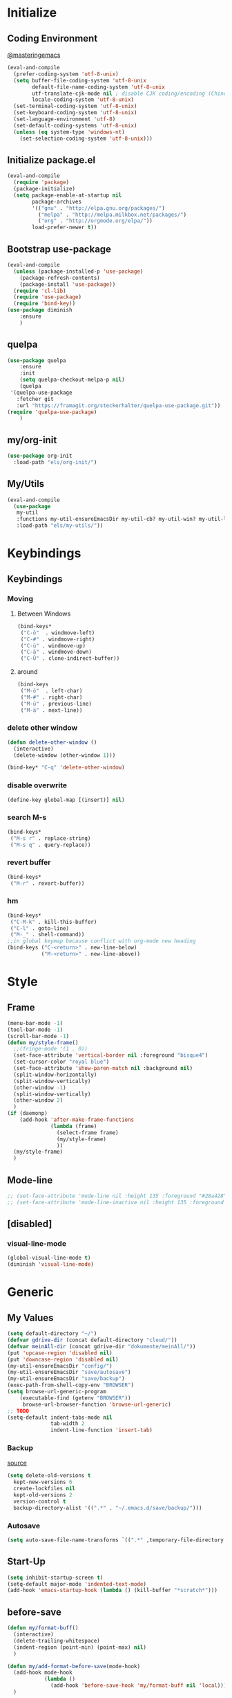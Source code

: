 * Initialize
** Coding Environment
[[https://www.masteringemacs.org/article/working-coding-systems-unicode-emacs][@masteringemacs]]
#+BEGIN_SRC emacs-lisp
  (eval-and-compile
    (prefer-coding-system 'utf-8-unix)
    (setq buffer-file-coding-system 'utf-8-unix
          default-file-name-coding-system 'utf-8-unix
          utf-translate-cjk-mode nil ; disable CJK coding/encoding (Chinese/Japanese/Korean characters)
          locale-coding-system 'utf-8-unix)
    (set-terminal-coding-system 'utf-8-unix)
    (set-keyboard-coding-system 'utf-8-unix)
    (set-language-environment 'utf-8)
    (set-default-coding-systems 'utf-8-unix)
    (unless (eq system-type 'windows-nt)
      (set-selection-coding-system 'utf-8-unix)))
#+END_SRC
** Initialize package.el
#+BEGIN_SRC emacs-lisp
  (eval-and-compile
    (require 'package)
    (package-initialize)
    (setq package-enable-at-startup nil
          package-archives
          '(("gnu" . "http://elpa.gnu.org/packages/")
            ("melpa" . "http://melpa.milkbox.net/packages/")
            ("org" . "http://orgmode.org/elpa/"))
          load-prefer-newer t))
#+END_SRC
** Bootstrap use-package
#+BEGIN_SRC emacs-lisp
(eval-and-compile
  (unless (package-installed-p 'use-package)
    (package-refresh-contents)
    (package-install 'use-package))
  (require 'cl-lib)
  (require 'use-package)
  (require 'bind-key))
(use-package diminish
    :ensure
    )
#+END_SRC
** quelpa
#+BEGIN_SRC emacs-lisp
(use-package quelpa
    :ensure
    :init
    (setq quelpa-checkout-melpa-p nil)
    (quelpa
 '(quelpa-use-package
   :fetcher git
   :url "https://framagit.org/steckerhalter/quelpa-use-package.git"))
(require 'quelpa-use-package)
    )
#+END_SRC
** my/org-init
#+BEGIN_SRC emacs-lisp
(use-package org-init
  :load-path "els/org-init/")
#+END_SRC
** My/Utils
#+BEGIN_SRC emacs-lisp
  (eval-and-compile
    (use-package
     my-util
     :functions my-util-ensureEmacsDir my-util-cb? my-util-win? my-util-linux?
     :load-path "els/my-utils/"))
#+END_SRC
* Keybindings
** Keybindings
*** Moving
**** Between Windows
#+BEGIN_SRC emacs-lisp
(bind-keys*
 ("C-ö"  . windmove-left)
 ("C-#" . windmove-right)
 ("C-ü" . windmove-up)
 ("C-ä" . windmove-down)
 ("C-Ü" . clone-indirect-buffer))
#+END_SRC
**** around
#+BEGIN_SRC emacs-lisp
(bind-keys
 ("M-ö"  . left-char)
 ("M-#" . right-char)
 ("M-ü" . previous-line)
 ("M-ä" . next-line))
#+END_SRC
*** delete other window
#+BEGIN_SRC emacs-lisp
(defun delete-other-window ()
  (interactive)
  (delete-window (other-window 1)))

(bind-key* "C-q" 'delete-other-window)
#+END_SRC
*** disable overwrite
#+BEGIN_SRC emacs-lisp
(define-key global-map [(insert)] nil)
#+END_SRC
*** search M-s
#+BEGIN_SRC emacs-lisp
(bind-keys*
 ("M-s r" . replace-string)
 ("M-s q" . query-replace))
#+END_SRC
*** revert buffer
#+BEGIN_SRC emacs-lisp
(bind-keys*
 ("M-r" . revert-buffer))
#+END_SRC
*** hm
#+BEGIN_SRC emacs-lisp
(bind-keys*
 ("C-M-k" . kill-this-buffer)
 ("C-l" . goto-line)
 ("M-_" . shell-command))
;;in global keymap because conflict with org-mode new heading
(bind-keys ("C-<return>" . new-line-below)
           ("M-<return>" . new-line-above))
#+END_SRC
* Style
** Frame
#+BEGIN_SRC emacs-lisp
(menu-bar-mode -1)
(tool-bar-mode -1)
(scroll-bar-mode -1)
(defun my/style-frame()
  ;;(fringe-mode '(1 . 0))
  (set-face-attribute 'vertical-border nil :foreground "bisque4")
  (set-cursor-color "royal blue")
  (set-face-attribute 'show-paren-match nil :background nil)
  (split-window-horizontally)
  (split-window-vertically)
  (other-window -1)
  (split-window-vertically)
  (other-window 2)
  )
(if (daemonp)
    (add-hook 'after-make-frame-functions
              (lambda (frame)
                (select-frame frame)
                (my/style-frame)
                ))
  (my/style-frame)
  )
#+END_SRC
** Mode-line
#+BEGIN_SRC emacs-lisp
;; (set-face-attribute 'mode-line nil :height 135 :foreground "#28a428" :background "#2a2a28")
;; (set-face-attribute 'mode-line-inactive nil :height 135 :foreground "#995400" :background "#2a2a28")
#+END_SRC
** [disabled]
:PROPERTIES:
:header-args: :tangle no
:END:
*** visual-line-mode
#+BEGIN_SRC emacs-lisp
(global-visual-line-mode t)
(diminish 'visual-line-mode)
#+END_SRC
* Generic
** My Values
#+BEGIN_SRC emacs-lisp
(setq default-directory "~/")
(defvar gdrive-dir (concat default-directory "cloud/"))
(defvar meinAll-dir (concat gdrive-dir "dokumente/meinAll/"))
(put 'upcase-region 'disabled nil)
(put 'downcase-region 'disabled nil)
(my-util-ensureEmacsDir "config/")
(my-util-ensureEmacsDir "save/autosave")
(my-util-ensureEmacsDir "save/backup")
(exec-path-from-shell-copy-env "BROWSER")
(setq browse-url-generic-program 
    (executable-find (getenv "BROWSER")) 
     browse-url-browser-function 'browse-url-generic)
;; TODO
(setq-default indent-tabs-mode nil
              tab-width 2
              indent-line-function 'insert-tab)
#+END_SRC
*** Backup
[[http://stackoverflow.com/questions/151945/how-do-i-control-how-emacs-makes-backup-files][source]]
#+BEGIN_SRC emacs-lisp
(setq delete-old-versions t
  kept-new-versions 6
  create-lockfiles nil
  kept-old-versions 2
  version-control t
  backup-directory-alist '((".*" . "~/.emacs.d/save/backup/")))
#+END_SRC
*** Autosave
#+BEGIN_SRC emacs-lisp
(setq auto-save-file-name-transforms `((".*" ,temporary-file-directory t)))
#+END_SRC
** Start-Up
#+BEGIN_SRC emacs-lisp
(setq inhibit-startup-screen t)
(setq-default major-mode 'indented-text-mode)
(add-hook 'emacs-startup-hook (lambda () (kill-buffer "*scratch*")))
#+END_SRC
** before-save
#+BEGIN_SRC emacs-lisp
(defun my/format-buff()
  (interactive)
  (delete-trailing-whitespace)
  (indent-region (point-min) (point-max) nil)
  )

(defun my/add-format-before-save(mode-hook)
  (add-hook mode-hook
            (lambda ()
              (add-hook 'before-save-hook 'my/format-buff nil 'local)))
  )

(defun my/rm-format-before-save()
  (interactive)
  (remove-hook 'before-save-hook 'my/format-buff 'local)
  )
#+END_SRC
** littlest things
#+BEGIN_SRC emacs-lisp
(tooltip-mode -1)
(fset 'yes-or-no-p 'y-or-n-p)
#+END_SRC
#+BEGIN_SRC emacs-lisp
(delete-selection-mode 1)
(setq backup-inhibited 1
      ring-bell-function 'ignore
      vc-follow-symlinks t)
;; http://www.wisdomandwonder.com/wordpress/wp-content/uploads/2014/03/C3F.html#sec-10-2-3
#+END_SRC
*** Kill active process buffer no prompt
#+BEGIN_SRC emacs-lisp
(setq kill-buffer-query-functions
  (remq 'process-kill-buffer-query-function
         kill-buffer-query-functions))
#+END_SRC
** async shell buffer
#+BEGIN_SRC emacs-lisp
(setq display-buffer-alist
      '(("*Async Shell Command*" . (display-buffer-no-window))))
#+END_SRC
* Packages
** Style
*** Adaptive-Wrap
#+BEGIN_SRC emacs-lisp
(use-package adaptive-wrap
    :ensure
    :init
    (define-globalized-minor-mode adaptive-wrap-global-mode
        adaptive-wrap-prefix-mode
      adaptive-wrap-prefix-mode)
    :config
    (adaptive-wrap-global-mode)
    )
#+END_SRC
*** Window
**** Purpose-mode
[[https://github.com/bmag/emacs-purpose][@github]]
#+BEGIN_SRC emacs-lisp
(use-package window-purpose
    :ensure
    :config
  (add-to-list 'purpose-user-mode-purposes '(rust-mode . rust))
  (add-to-list 'purpose-user-mode-purposes '(cargo-process-mode . cargo-process))
  (purpose-compile-user-configuration)
  )
#+END_SRC
*** More
#+BEGIN_SRC emacs-lisp
(setq sentence-end-double-space nil)
#+END_SRC
** View large files
#+BEGIN_SRC emacs-lisp
(use-package vlf
    :ensure
    )
#+END_SRC
** Minor Modes
*** Drag-stuff
#+BEGIN_SRC emacs-lisp
(use-package drag-stuff
    :ensure
    :init
    :config
    (if (my-util-cb?)
        (bind-keys :map drag-stuff-mode-map
                   ("M-S-<prior" . drag-stuff-up)
                   ("M-S-<next>" . drag-stuff-down))
      (bind-keys :map drag-stuff-mode-map
                 ("M-<up>" . drag-stuff-up)
                 ("M-<down>" . drag-stuff-down)))
    (add-to-list 'drag-stuff-except-modes 'org-mode)
    (drag-stuff-global-mode)
    :diminish drag-stuff-mode
    )
#+END_SRC
*** Buffer-move
https://github.com/lukhas/buffer-move
#+BEGIN_SRC emacs-lisp
(use-package buffer-move
    :ensure
    :bind*
    ("C-M-#" . buf-move-right)
    ("C-M-ö" . buf-move-left)
    ("C-M-ü" . buf-move-up)
    ("C-M-ä" . buf-move-down)
    )
#+END_SRC
*** rainbow-mode
#+BEGIN_SRC emacs-lisp
(use-package rainbow-mode
    :ensure)
#+END_SRC
*** Evil-Nerd-Commenter
#+BEGIN_SRC emacs-lisp
(use-package evil-nerd-commenter
    :ensure
    :init
    :config
    (evilnc-default-hotkeys)
    )
#+END_SRC
*** Multiple-Cursors
#+BEGIN_SRC emacs-lisp
(use-package multiple-cursors
    :ensure
    :init
    :bind* ("C-<down-mouse-1>" . mc/add-cursor-on-click)
    :config
    (setq mc/list-file (concat user-emacs-directory "config/.mc-lists.el"))
    ;;'(mc/cursor-face ((nil (:background "orange"))))
    )
#+END_SRC
*** Outshine
**** Outshine + Navi-Mode
#+BEGIN_SRC emacs-lisp
(use-package outshine
    :ensure
    :init
  (add-hook 'emacs-lisp-mode-hook 'outline-minor-mode)
  ;; (add-hook 'python-mode-hook 'outline-minor-mode)

  :config
  (add-hook 'outline-minor-mode-hook 'outshine-mode)
  )
(use-package navi-mode
  :ensure  
  )
#+END_SRC
*** Company-Mode
#+BEGIN_SRC emacs-lisp
(use-package company
    :ensure
    :config
    (add-hook 'after-init-hook 'global-company-mode)    
    (setq company-idle-delay 0.2
          company-minimum-prefix-length 1
          company-tooltip-align-annotations t
          company-dabbrev-downcase nil)
    :bind (:map company-active-map
                ("C-ä" . company-select-next)
                ("C-ü" . company-select-previous))
    )
#+END_SRC
*** Centered-Window-Mode
#+BEGIN_SRC emacs-lisp
(use-package centered-window
    :ensure
    :init (setq cwm-use-vertical-padding t
                cwm-frame-internal-border 0
                cwm-incremental-padding t
                cwm-incremental-padding-% 2
                cwm-left-fringe-ratio 0
                cwm-centered-window-width 130)
    :config (centered-window-mode t)
    :diminish centered-window-mode
    )
#+END_SRC
*** Smartparens
#+BEGIN_SRC emacs-lisp
(use-package smartparens
    :ensure
    :bind (:map smartparens-mode-map
                ("C-M-<left>" . sp-backward-sexp)
                ("C-M-<right>" . sp-forward-sexp)
                ("C-S-<backspace>" . sp-backward-kill-sexp)
                ("C-M-<down>" . sp-select-next-thing))
    :init
    (require 'smartparens-config)
    (smartparens-global-mode t)
    (show-smartparens-global-mode t)
    (setq blink-matching-paren nil)
    :config
    (set-face-attribute 'sp-show-pair-match-face nil :foreground "green" :background nil)
    (set-face-attribute 'sp-show-pair-mismatch-face nil :foreground "red" :background nil)
    :diminish smartparens-mode
    )
#+END_SRC
*** Undo-Tree
#+BEGIN_SRC emacs-lisp
(use-package undo-tree
    :ensure
    :bind (("C-p" . undo-tree-undo)
           ("M-p" . undo-tree-redo)
           ("C-M-p" . undo-tree-visualize))
    :init
    (global-undo-tree-mode t)
    :config
    (define-key undo-tree-map (kbd "M-_") nil)
    :diminish undo-tree-mode
    )
#+END_SRC
*** Ediff
TODO more at [[http://oremacs.com/2015/01/17/setting-up-ediff/][oremacs.com]]
**** Config
#+BEGIN_SRC emacs-lisp
;; (setq diff-command "ediff")
;; (add-hook 'ediff-after-quit-hook-internal 'winner-undo)
(custom-set-variables
 '(ediff-window-setup-function 'ediff-setup-windows-plain)
 '(ediff-split-window-function 'split-window-horizontally)
 )
#+END_SRC
**** Org-mode fix
#+BEGIN_SRC emacs-lisp
;; diff hooks for org mode
(add-hook 'ediff-select-hook 'f-ediff-org-unfold-tree-element)
(add-hook 'ediff-unselect-hook 'f-ediff-org-fold-tree)
;; Check for org mode and existence of buffer
(defun f-ediff-org-showhide(buf command &rest cmdargs)
  "If buffer exists and is orgmode then execute command"
  (if buf
      (if (eq (buffer-local-value 'major-mode (get-buffer buf)) 'org-mode)
	  (with-current-buffer (apply command cmdargs)))
    )
  )

(defun f-ediff-org-unfold-tree-element ()
  "Unfold tree at diff location"
  (f-ediff-org-showhide ediff-buffer-A 'org-reveal)
  (f-ediff-org-showhide ediff-buffer-B 'org-reveal)
  (f-ediff-org-showhide ediff-buffer-C 'org-reveal)
  )
;;
(defun f-ediff-org-fold-tree ()
  "Fold tree back to top level"
  (f-ediff-org-showhide ediff-buffer-A 'hide-sublevels 1)
  (f-ediff-org-showhide ediff-buffer-B 'hide-sublevels 1)
  (f-ediff-org-showhide ediff-buffer-C 'hide-sublevels 1)
  )
#+END_SRC
*** Expand-Region
#+BEGIN_SRC emacs-lisp
(use-package expand-region
    :ensure
    :bind* (("C-M-w" . er/expand-region)
            ("C-M-q" . er/contract-region))
    :init
    :config
    (er/enable-mode-expansions 'web-mode 'er/add-js-mode-expansions)
    )
#+END_SRC
*** Flycheck
#+BEGIN_SRC emacs-lisp
(use-package flycheck
    :ensure
    :init
    ;; (add-hook 'after-init-hook #'global-flycheck-mode) ;
    :config
    ;; disable jshint since we prefer eslint checking
    ;; (setq-default flycheck-disabled-checkers
    ;; 	(append flycheck-disabled-checkers
    ;; 		'(javascript-jshint)))

    ;; use eslint with web-mode for jsx files
    ;; (flycheck-add-mode 'javascript-eslint 'web-mode)

    ;;https://github.com/justjake/eslint-project-relative
    ;; (when (my-util-installed? "eslint-project-relative")
    ;; (setq flycheck-javascript-eslint-executable "eslint-project-relative"))
    ;; customize flycheck temp file prefix
    ;; (setq-default flycheck-temp-prefix ".flycheck")
    :diminish 'flycheck-mode
    )
#+END_SRC
**** disable in org-src-block
#+BEGIN_SRC emacs-lisp
(add-hook 'org-src-mode-hook
	  (lambda () (setq-local
		      flycheck-disabled-checkers
		      '(emacs-lisp-checkdoc))))
#+END_SRC
*** Ripgrep
#+BEGIN_SRC emacs-lisp
(use-package wgrep
    :ensure
    )
(use-package rg
    :ensure
    :after wgrep
    )
#+END_SRC
*** ivy
#+BEGIN_SRC emacs-lisp
(use-package ivy-hydra
    :ensure)
(use-package flx
    :ensure)

(use-package counsel
  :after ivy
  :ensure
  :diminish counsel-mode
  :config (counsel-mode))

(use-package ivy
    :ensure
    :after (flx smex ivy-hydra)
    :diminish ivy-mode
    :config
    (ivy-mode)
    (setq ivy-use-virtual-buffers t
          ivy-count-format "(%d/%d) "
          ivy-re-builders-alist
          '((swiper . ivy--regex-plus)
            (t . ivy--regex-fuzzy))
          magit-completing-read-function 'ivy-completing-read
          counsel-rg-base-command (format "rg --no-heading --smart-case --line-number --color never --ignore-file %s/.config/ripgrep/ignore %%s ." (substitute-in-file-name "$HOME")))

    (custom-set-faces
     '(swiper-match-face-2
       ((t :inherit isearch :foreground "white" :background "#8a498a")))
     '(ivy-minibuffer-match-face-2
       ((t :foreground "white" :background "#8a498a" :weight bold)))
     '(swiper-line-face
       ((t :foreground nil))))
    
    
    :bind (("M-x" . counsel-M-x)
           ("C-x C-f" . counsel-find-file)
           ("C-s" . counsel-grep-or-swiper)
           :map ivy-minibuffer-map
           ("M-ö" . counsel-up-directory)
           ("M-#" . ivy-alt-done)
           ("C-r" . ivy-previous-line-or-history)
           ("M-ä" . ivy-next-line)
           ("M-ü" . ivy-previous-line))
    )

(use-package ivy-rich
  :after ivy
  :ensure
  :config
  (ivy-rich-mode 1))


(use-package swiper
    :ensure
  :after ivy
  :bind (("C-s" . swiper)
         ("C-r" . swiper)))

(use-package counsel-projectile
    :after (counsel projectile)
    :ensure
    :config
    (counsel-projectile-on)
    (setq projectile-completion-system 'ivy)
    :bind* (("C-M-f" . counsel-projectile-find-file)
           ("C-M-d" . counsel-projectile-find-dir)
           ("C-M-x" . counsel-projectile-switch-to-buffer)
           ("C-M-s" . counsel-projectile-rg))
    )
#+END_SRC
*** smex
#+BEGIN_SRC emacs-lisp
(use-package smex :ensure)
#+END_SRC
*** Space-line
[[https://github.com/TheBB/spaceline/tree/master/][The Spacemacs Modeline @github]]
#+BEGIN_SRC emacs-lisp
(use-package spaceline
    :ensure
    :init
    (require 'spaceline-config)
    (spaceline-spacemacs-theme)
    :config
    (spaceline-toggle-buffer-size-off)
    )
#+END_SRC
*** Projectile
#+BEGIN_SRC emacs-lisp
(use-package projectile
    :ensure
    :init (projectile-mode)
    :config
    (setq projectile-file-exists-remote-cache-expire nil
          projectile-switch-project-action 'magit-status
          projectile-enable-caching t)
    :bind* (("C-M-r" . projectile-replace-regexp)
            ("C-c p" . projectile-command-map))
    :diminish 'projectile-mode
    )
#+END_SRC
*** which-key
[[https://github.com/justbur/emacs-which-key?utm_medium=referral&utm_campaign=ZEEF&utm_source=https%3A%2F%2Femacs.zeef.com%2Fehartc][@github.com]]
#+BEGIN_SRC emacs-lisp
(use-package which-key
    :ensure
    :init (which-key-mode)
    :diminish which-key-mode
    )
#+END_SRC
*** dumb-jump
[[https://github.com/jacktasia/dumb-jump][@github.com]]
#+BEGIN_SRC emacs-lisp
(use-package dumb-jump
    :ensure
    :config (setq
             dumb-jump-force-searcher 'rg
             dumb-jump-selector 'ivy)
    :bind* ("M-." . dumb-jump-go)
    )
#+END_SRC
*** yaml
#+BEGIN_SRC emacs-lisp
(use-package yaml-mode
    :ensure
    :mode "\\.yml\\'")
#+END_SRC
** Editorconfig
#+BEGIN_SRC emacs-lisp
(use-package editorconfig
    :ensure
    :init (editorconfig-mode 1)
    :diminish editorconfig-mode
    )
#+END_SRC
** Read user $PATH
#+BEGIN_SRC emacs-lisp
(use-package exec-path-from-shell
    :ensure
    :if (my-util-linux?)
    :init
    (exec-path-from-shell-initialize)
    (exec-path-from-shell-copy-env "SSH_AUTH_SOCK")
    )
#+END_SRC
** logview
#+BEGIN_SRC emacs-lisp
(use-package logview
    :ensure
    :commands logview-mode)
#+END_SRC
** Magit
#+BEGIN_SRC emacs-lisp
(use-package magit
    :ensure
    :config
    (exec-path-from-shell-copy-env "GPG_TTY")
    (setq magit-diff-arguments (quote ("--no-ext-diff" "--stat"))
          magit-diff-section-arguments (quote ("--no-ext-diff" "-U2"))
          magit-diff-refine-hunk t)
     (magit-add-section-hook 'magit-status-sections-hook
                          'magit-insert-modules-unpulled-from-upstream
                          'magit-insert-unpulled-from-upstream)
     (magit-add-section-hook 'magit-status-sections-hook
                             'magit-insert-modules-unpushed-to-upstream
                             'magit-insert-unpulled-from-upstream)
    )
#+END_SRC
*** ssh
**** windows
[[https://github.com/magit/magit/wiki/Pushing-with-Magit-from-Windows][@github.com]]
#+BEGIN_SRC emacs-lisp
(use-package ssh-agency
  :if (my-util-win?)
  :init
  (setenv "SSH_ASKPASS" "git-gui--askpass")
  )
#+END_SRC
** Org-Mode
#+BEGIN_SRC emacs-lisp
(use-package org-mode
    :ensure org-plus-contrib
    :mode "\\.org\\'"
    :init
    (org-indent-mode)
    (require 'org-checklist)
    (add-to-list 'org-modules 'org-checklist)
    :config
    (setq org-startup-indented t
      org-blank-before-new-entry '((heading . nil)
				  (plain-list-item . nil))
      org-return-follows-link nil
      org-completion-use-ido t
      org-support-shift-select t
      org-image-actual-width '(500)
      org-list-allow-alphabetical t
      org-use-property-inheritance t
      org-use-sub-superscripts nil
      org-checkbox-hierarchical-statistics t
      org-default-notes-file (concat meinAll-dir "milkyway.org"))
    
    :bind (("C-c l" . org-store-link)
           ("C-c a" . org-agenda)
           ("C-c b" . org-iswitchb))
    :diminish org-indent-mode)

(use-package my-org
    :after org-mode
    :bind (:map org-mode-map
                ("C-c C-M-e" . my-org-export-all))
    :load-path "els/my-org/")
#+END_SRC
*** Config
**** Export
#+BEGIN_SRC emacs-lisp
(setq org-export-with-toc nil
      org-export-with-section-numbers nil)
#+END_SRC
**** Capture
#+BEGIN_SRC emacs-lisp
(setq org-refile-use-outline-path t
      org-datetree-add-timestamp 1
      org-extend-today-until 6
      org-outline-path-complete-in-steps nil
      org-hide-emphasis-markers t
      org-time-stamp-custom-formats '("<%e. %B '%y>" . "<%b %e, %Y %H:%M>")
      org-refile-targets '((nil :level . 2)))
(setq-default org-display-custom-times t)
(bind-key "C-c c" 'org-capture)
#+END_SRC
***** Functions
****** My/insert-link
#+BEGIN_SRC emacs-lisp
;; TODO change minibuffer prompt while read-from-minibuffer to display Url: or File: in minibuffer prompt depending on what is inserted
;; TODO maybe change stevinho.justnetwork.eu from @justnetwork.eu to @stevinho.eu
;; replace www. and use first and last (idea)
(defun my/insert-link ()
  (interactive)
  (let* ((keymap (copy-keymap minibuffer-local-map))
	 (get-stored-link
	  '(lambda ()
	     (setq url (caar org-stored-links))
	    (if url
		(concat "::" (car (last (split-string (nth 1 (split-string url "[\\:]")) "[\\/]"))))
	      nil)))
	 (get-url-link
	  '(lambda ()
	     (setq url (org-get-x-clipboard 'CLIPBOARD))
	     (if (string= (substring url 0 4) "http")
		 (let* ((urlParts
			 (last (split-string (nth 2 (split-string url "[\\/]")) "[\\.]") 2)))
		   (concat "@" (nth 0 urlParts) "." (nth 1 urlParts)))
	       nil
	       )))
	 url urlDescription)

    (define-key keymap (kbd "<tab>")
      (lambda () (interactive)
	(let (link message)
	  (if (string= "@" (substring (minibuffer-contents) 0 1))
	      (setq link (funcall get-stored-link)
		    message "No link stored")
	    (setq link (funcall get-url-link)
		  message "No Url in Clipboard"))
	  (if link (progn
		     (delete-minibuffer-contents)
		     (insert link))
	    (minibuffer-message message))
	  )))

    (define-key keymap (kbd "C-g")
      (lambda () (interactive)
	(delete-minibuffer-contents)
	(exit-minibuffer)
	))
    (setq urlDescription
	  (or (funcall get-url-link) (funcall get-stored-link)))

    (if urlDescription
	(progn
	  (setq urlDescription (read-from-minibuffer "Link" urlDescription keymap))
	  (if (string= "" urlDescription)
	      (minibuffer-message "Aborted")
	    (insert (format "[[%s][%s]]" url urlDescription))))
      (minibuffer-message "No Link to insert. Aborted"))
    ))
#+END_SRC
**** Babel
#+BEGIN_SRC emacs-lisp
(when (my-util-win?)
  (setq org-babel-sh-command "C:/cygwin64/bin/bash.exe"))

(setq org-src-fontify-natively t
      org-src-tab-acts-natively t
      org-pretty-entities t
      org-src-preserve-indentation t
      org-src-window-setup 'current-window
      org-edit-src-auto-save-idle-delay 60)

(org-babel-do-load-languages
 'org-babel-load-languages
 '((emacs-lisp . t)
   (latex . t)
   (python . t)
   (gnuplot . t)
   (shell . t)
   (sql . t)))
#+END_SRC

#+RESULTS:

**** Passwords
#+BEGIN_SRC emacs-lisp
(use-package org-passwords
    :load-path "els/org-passwords/"
    :config (setq org-passwords-file (expand-file-name meinAll-dir
                                                       "monument/lesMysteres.gpg")))
;; http://barrenfrozenwasteland.com/2015/06/configuring-pass-on-windows/
(use-package pass
    :ensure
:init (exec-path-from-shell-copy-env "PASSWORD_STORE_DIR")
    :config )
#+END_SRC
**** Encryption
#+BEGIN_SRC  emacs-lisp
(setenv "GPG_AGENT_INFO" nil)
(require 'epa-file)
(setq epa-file-select-keys nil)
#+END_SRC
**** Latex
#+BEGIN_SRC emacs-lisp
;;(require 'ox-latex)
(unless (boundp 'org-latex-classes)
  (setq org-latex-classes nil))
(add-to-list 'org-latex-classes
             '("article"
               "\\documentclass{article}"
               ("\\section{%s}" . "\\section*{%s}")
               ("\\subsection{%s}" . "\\subsection*{%s}")
               ("\\subsubsection{%s}" . "\\subsubsection*{%s}")
               ("\\paragraph{%s}" . "\\paragraph*{%s}")
               ("\\subparagraph{%s}" . "\\subparagraph*{%s}")))
(setq org-latex-preview-ltxpng-directory (concat temporary-file-directory "ltxpng/"))
#+END_SRC
*** Style
#+BEGIN_SRC emacs-lisp
(custom-set-faces
 `(org-level-4 ((t (:foreground "darkorange"))))
 `(org-level-2 ((t (:foreground "cadet blue"))))
 `(org-level-3 ((t (:foreground "#b75761"))))
 `(org-property-value ((t (:foreground "purple"))))
 `(org-special-keyword ((t (:foreground "#990099"))))
 `(org-link ((t (:foreground "bisque4"))))
 ;; weird issue with line-wrap, wrapped lines (the indent) don't get this face
 ;; `(org-block-background ((t (:background "#133436"))))
 ;; Underline/overline is weird
 ;; `(org-block-begin-line ((t (:foreground ,"#446a5d" :underline ,"#b3e"))))
 ;; `(org-block-end-line ((t (:foreground ,"#446a5d" :overline  ,"#b3e"))))
 `(org-block-begin-line ((t (:foreground ,"#446a5d"))))
 `(org-block-end-line ((t (:foreground ,"#446a5d"))))
 )
#+END_SRC
*** Functions
#+BEGIN_SRC emacs-lisp
(defun org-sentence-newline()
  (interactive)
  (org-backward-sentence)
  (org-delete-backward-char 1)
  (org-return-indent))
(defun my/org-delete-heading-or-line ()
  (interactive)
  (if (org-at-heading-p)
      (org-cut-subtree)
    (kill-line)))
#+END_SRC
**** [disabled]
:PROPERTIES:
:header-args: :tangle no
:END:
***** Checkboxes toggle DONE State (not working)
[[http://osdir.com/ml/emacs-orgmode-gnu/2010-05/msg00506.html][mailinglist]]
#+BEGIN_SRC emacs-lisp
(defun org-summary-todo-checkbox (c-on c-off)
  "Switch entry to DONE when all subentry-checkboxes are done, to TODO otherwise."
  (outline-previous-visible-heading 1)
  (let (org-log-done org-log-states)	; turn off logging
    (org-todo (if (= c-off 0) "DONE" "TODO"))))
(add-hook 'org-checkbox-statistics-hook 'org-summary-todo-checkbox)
#+END_SRC
***** Insert Image
#+BEGIN_SRC emacs-lisp
(defun org-insert-image (url name)
"Take a screenshot into a time stamped unique-named file in the
sub-directory (%filenameIMG) as the org-buffer and insert a link to this file."
(interactive "sEnter url: \nsEnter file name: ")

(setq foldername (concat user-emacs-directory "meinAll/media/" (file-name-base buffer-file-name) "/"))
(if (not (file-exists-p foldername))
  (mkdir foldername))

(setq imgName (concat
	       (format "%s." name) (nth 0 (last(split-string url "\\.")))))
(setq imgPath (concat foldername imgName))

(url-copy-file url imgPath)

(setq width (let
		((w (car (image-size (create-image imgPath) :pixel))))
	      (if (> w 500) 500 w)))

(insert (format "#+ATTR_HTML: :width %dpx" width))
(newline-and-indent)
(insert (concat "[[" imgPath "]]"))
(newline-and-indent)
(insert (concat ":PROPERTIES:"))
(newline-and-indent)
(insert (concat ":Quelle: [[" url "][Quelle]]"))
(newline-and-indent)
(insert (concat ":END:"))
(org-display-inline-images nil t))
#+END_SRC
*** Keybindings
#+BEGIN_SRC emacs-lisp
(bind-keys :map org-mode-map
("<return>" . org-return-indent)
("M-S-<delete>" . my/org-delete-heading-or-line)
("C-M-<left>" . org-backward-sentence)
("C-M-<right>" . org-forward-sentence)
("C-M-<end>" . org-sentence-newline)
("C-c l" . my/insert-link))
#+END_SRC
**** chromebook
#+BEGIN_SRC emacs-lisp
(when (my-util-cb?)
    (bind-keys :map org-mode-map
	       ("M-S-<prior>" . org-shiftmetaup)
	       ("M-S-<next>" . org-shiftmetadown)
	       ;; ("M-right" . drag-stuff-right)
	       ;; ("M-right" . drag-stuff-left)
	       ))
#+END_SRC
** AUCTeX
#+BEGIN_SRC emacs-lisp
(use-package tex-mode
    :ensure auctex
    :init
    (add-hook 'LaTeX-mode-hook 'turn-on-reftex)
    :config
    )
#+END_SRC
** Dired+
#+BEGIN_SRC emacs-lisp
(use-package dired+
  :quelpa (dired+ :fetcher github :repo "emacsmirror/dired-plus")
  :config
    (toggle-diredp-find-file-reuse-dir 1)
    (setq dired-listing-switches "-aDhl  --group-directories-first")
    :bind (:map dired-mode-map
                ("?" . my/dired-get-size)))
#+END_SRC
*** Functions
#+BEGIN_SRC emacs-lisp
(defun my/dired-get-size ()
  (interactive)
  (let ((files (dired-get-marked-files)))
    (with-temp-buffer
      (apply 'call-process "/usr/bin/du" nil t nil "-sch" files)
      (message "Size of all marked files: %s"
               (progn
                 (re-search-backward "\\(^[0-9.,]+[A-Za-z]+\\).*total$")
		 (match-string 1))))))
#+END_SRC
** Languages
*** Elixir
**** Elixir Mode
https://github.com/elixir-lang/emacs-elixir
#+BEGIN_SRC emacs-lisp
(use-package elixir-mode
    :ensure
    :defer t
    :config
    (my/add-format-before-save 'elixir-mode-hook)
    )
#+END_SRC
**** Alchemist
https://github.com/tonini/alchemist.el
#+BEGIN_SRC emacs-lisp
(use-package alchemist
    :ensure
    :after elixir-mode
    :diminish alchemist-mode
    :commands alchemist-mode
    :init (add-hook-exec 'elixir-mode 'alchemist-mode)
    :bind (:map alchemist-mode-map
                ("C-c C-c" . alchemist-iex-compile-this-buffer)
                ("C-c a s" . my/phoenix-start))
    :config
    (defun my/phoenix-start ()
      (interactive)
      (if (alchemist-project-p)
          (let ((default-directory (alchemist-project-root)))
            (pop-to-buffer
             (process-buffer
              (or (if (buffer-live-p alchemist-iex-buffer)
                      (get-buffer-process alchemist-iex-buffer))
                  (progn
                    (alchemist-iex-start-process '("iex" "-S" "mix" "phx.server"))
                    (alchemist-iex-process))))
             ))))
    )
#+END_SRC
**** flycheck-credo
#+BEGIN_SRC emacs-lisp
(use-package flycheck-credo
    :ensure
    :after (elixir-mode flycheck)
    :init
    (flycheck-credo-setup)
    (add-hook-exec 'elixir-mode 'flycheck-mode)
    :config
    (setq flycheck-elixir-credo-strict nil))
#+END_SRC
*** Sh
#+BEGIN_SRC emacs-lisp
(my/add-format-before-save 'sh-mode-hook)
#+END_SRC
*** Markdown
#+BEGIN_SRC emacs-lisp
(use-package markdown-mode
    :ensure
    :mode "\\.md\\'"
    )
#+END_SRC
*** Python
**** Elpy
#+BEGIN_SRC emacs-lisp
(use-package elpy
    :ensure
    :mode ("\\.py\\'")
    :interpreter ("python")
    :init
    (elpy-enable)
    :config
    ;; https://github.com/jorgenschaefer/elpy/issues/887
    ;; probvably enable again, its new with emacs 25
    (setq python-shell-completion-native-enable nil)
    (delete 'elpy-module-highlight-indentation elpy-modules)
    (if (executable-find "ipython")
        ;; (elpy-use-ipython)
        (message "'ipython' not found found; please install"))
    ;; Currently no debugging in elpy afaik
    ;; (setq elpy-test-pytest-runner-command '("py.test --pdb")) ;
    ;; (elpy-set-test-runner 'elpy-test-pytest-runner)
    (setq elpy-rpc-backend "rope"
          elpy-rpc-python-command "python")
    )
#+END_SRC
**** My Functions
***** Jump-to-test
#+BEGIN_SRC emacs-lisp
(defun my/jump-to-test ()
  (interactive)

  (let* ((file-name
	  (nth 0 (last (split-string buffer-file-name "[\\/]"))))
	 (test-file
	  (s-join "/" (append (butlast (split-string buffer-file-name "[\\/]"))
			      (list (concat "test_" file-name)))))
	 (func-name "")
	 (func-args (progn
		      (unless (looking-at "def")
			(python-nav-beginning-of-defun))
		      (right-word)
		      (right-char)
		      (set-mark (point))
                      (while (not (looking-at "("))
			(sp-forward-sexp))
		      (setq func-name (buffer-substring-no-properties (mark) (point)))
		      (set-mark (point))
		      (sp-forward-sexp)
		      (buffer-substring-no-properties (mark) (point)))))
    (with-current-buffer (find-file test-file)
      (goto-char (point-min))
      (unless (search-forward-regexp "from .+ import \\*" nil t)
	(insert (concat "from "
			(replace-regexp-in-string "\\.py" "" "calc.py")
			" import *\n")))
      (let ((test-func (concat "test_" func-name)))
	(unless (search-forward test-func nil t)
	  (goto-char (point-max))
	  (insert "\n"
		  (format "def %s():\n" test-func)
		  (format "\tassert %s%s == " func-name func-args))))
      )))
#+END_SRC
*** Web
**** HTML/CSS
***** css
#+BEGIN_SRC emacs-lisp
(use-package css-mode
    :ensure
    :mode "\\.less\\'"
    :config
    (setq css-indent-offset 4)
    (my/add-format-before-save 'css-mode-hook)
    )
#+END_SRC
**** JS
***** js2-mode
#+BEGIN_SRC emacs-lisp
(use-package js2-mode
    :ensure
    :mode "\\.js\\'"
    :config
    (my/add-format-before-save 'js-mode-hook)
    (setq js2-basic-offset 2
          js2-strict-inconsistent-return-warning nil)
    )
#+END_SRC
***** Web-mode
[[http://web-mode.org/][@web-mode.org]]
#+BEGIN_SRC emacs-lisp
(use-package web-mode
    :ensure
    :mode ("\\.html?\\'" "\\.jsx\\'")
    :config
    (require  'company-web-html)
    (my/add-format-before-save 'web-mode-hook)
    (setq web-mode-code-indent-offset 2
          web-mode-markup-indent-offset 2
          web-mode-attr-indent-offset 2
          web-mode-attr-value-indent-offset 2
          web-mode-css-indent-offset 2
          web-mode-style-padding 2
          web-mode-script-padding 0
          web-mode-block-padding 0
          web-mode-enable-control-block-indentation nil
          web-mode-enable-auto-closing t
          web-mode-content-types-alist
          '(("css" . "\\.\\(s?css\\|css\\.erb\\)\\'")
            ("jsx" . "\\.\\([jt]s\\|[jt]s\\.erb\\)\\'")
            ("json" . "\\.\\(api\\|json\\|jsonld\\)\\'")
            ("jsx" . "\\.[jt]sx\\'")
            ("xml" . "\\.xml\\'")
            ("html" . ".")))
    )
#+END_SRC
***** json-mode
#+BEGIN_SRC emacs-lisp
(use-package json-mode
    :ensure
    :mode "\\.json\\'"
    :config
    (setq json-reformat:indent-width 2
          js-indent-level 2)
    )
#+END_SRC
***** typescript
#+BEGIN_SRC emacs-lisp
(use-package typescript-mode
    :mode "\\.ts\\'"
    :ensure)

(use-package tide
    :ensure
    :mode "\\.ts\\'"
    :after (company flycheck typescript-mode)
    :hook ((typescript-mode . tide-setup)
         (typescript-mode . tide-hl-identifier-mode)
         (before-save . tide-format-before-save))
    :config
      (flycheck-mode +1)
      (setq flycheck-check-syntax-automatically '(save mode-enabled))
      (eldoc-mode +1)
      (tide-hl-identifier-mode +1)
      (company-mode +1)

    (setq company-tooltip-align-annotations t
          tide-tsserver-executable "node_modules/typescript/bin/tsserver"
          typescript-indent-level 2)
    :bind (:map tide-mode-map
                ("C-f" . tide-fix))
    )
#+END_SRC
*** Elisp
#+BEGIN_SRC emacs-lisp
(setq lisp-indent-function 'common-lisp-indent-function)
(bind-key "C-h C-f" 'find-function-at-point emacs-lisp-mode-map)
(bind-key "C-h C-v" 'find-variable-at-point emacs-lisp-mode-map)
#+END_SRC
*** Php
#+BEGIN_SRC emacs-lisp
(use-package php-mode
    :ensure
    :mode "\\.php\\'")
#+END_SRC
*** Rust
#+BEGIN_SRC emacs-lisp
(use-package rust-mode
    :ensure
    :mode "\\.rs\\'"
    )
(use-package company-racer
    :ensure
    :after company
    :init
    (add-to-list 'company-backends 'company-racer)
    (add-hook 'racer-mode-hook #'company-mode))
(use-package racer
    :ensure
    :config
  (setq racer-cmd "~/.cargo/bin/racer.exe"
        racer-rust-src-path "C:/Program Files/Rust/source/src/")
  (add-hook 'rust-mode-hook #'racer-mode)
  (add-hook 'racer-mode-hook #'eldoc-mode))
(use-package cargo
    :ensure
    :after rust-mode
    :init (add-hook 'rust-mode-hook 'cargo-minor-mode)
    :config
    (defun cargo-process--cleanup (buffer)
      (when (get-buffer-process (get-buffer buffer))
        (delete-process buffer)))
    (defvar cargo-process-history '())
    (defun cargo-process-run ()
      "Run the Cargo run command.
With the prefix argument, modify the command's invocation.
Cargo: Build and execute src/main.rs."
      (interactive)
      (cargo-process--start
       "Run"
       (read-string "Command: " "cargo run" '(cargo-process-history . 0))))

    (defun cargo-process-test (enable_print)
      "Run the Cargo test command.
With the prefix argument, modify the command's invocation.
Cargo: Run the tests."
      (interactive "P")
      (let* ((command "cargo test"))
        (when enable_print
          (concat command " -- --nocapture"))
        (cargo-process--start "Test" "cargo test"))
      )
    )
(use-package flycheck-rust
    :ensure
    :config
  (add-hook 'flycheck-mode-hook #'flycheck-rust-setup))
#+END_SRC
*** go
#+BEGIN_SRC emacs-lisp
(use-package company-go
    :mode "\\.go\\'"
    :ensure)
(use-package go-eldoc
    :mode "\\.go\\'"
    :ensure)
(use-package go-mode
    :ensure
    :after company-go go-eldoc
    :mode "\\.go\\'"
    :init (exec-path-from-shell-copy-env "GOPATH")
    :config (add-hook 'go-mode-hook
                      (lambda ()
                        (set (make-local-variable 'company-backends) '(company-go))
                        (add-hook 'before-save-hook 'gofmt-before-save nil 'local)
                        (go-eldoc-setup)
                        (flycheck-mode)
                        (company-mode)))
    )
#+END_SRC
*** nim
#+BEGIN_SRC emacs-lisp
(use-package nim-mode
    :ensure
    :init
    (add-hook 'nim-mode-hook 'nimsuggest-mode)
    (add-hook 'nim-mode-hook 'company-mode)
    (add-hook 'nim-mode-hook flycheck-mode)
    (add-hook 'nimscript-mode-hook 'company-mode)
    )
#+END_SRC
** mini
#+BEGIN_SRC emacs-lisp
(setq mouse-wheel-scroll-amount '(1 ((shift) . 1)))
(setq same-window-buffer-names '("*Help*"))
#+END_SRC
*** Hungry-delete
#+BEGIN_SRC emacs-lisp
(use-package hungry-delete
    :ensure
    :init (global-hungry-delete-mode)
    :diminish hungry-delete-mode
    )
#+END_SRC
** restclient
#+BEGIN_SRC emacs-lisp
(use-package restclient
    :ensure
    )
#+END_SRC
** Els
*** Spell-number
#+BEGIN_SRC emacs-lisp
(use-package spell-number
             :load-path "els/spell-number/")
#+END_SRC
** Dev
*** Namespaces elisp
[[https://github.com/Malabarba/Nameless][@github.com]]
#+BEGIN_SRC emacs-lisp
(use-package nameless
  :ensure
  :config
  (setq nameless-private-prefix t)
)
#+END_SRC
*** Testing
[[https://github.com/promethial/xtest#simple-buffer-testing][@github.com]]
#+BEGIN_SRC emacs-lisp
(use-package xtest
    :ensure  
  :init
  :config
)
#+END_SRC
** Other
*** Sql-Indent
#+BEGIN_SRC emacs-lisp
(use-package sql-indent
    :ensure  
  :init
  :config
)
#+END_SRC
** Tramp
#+BEGIN_SRC emacs-lisp
(setq tramp-default-method "ssh")
#+END_SRC
** Theme
moved to bottom because cursor color changed by smth else
#+BEGIN_SRC emacs-lisp
(use-package soft-stone-theme
  :ensure  
  :config
  (load-theme 'soft-stone t)
  )
#+END_SRC
*** Alternatives
- Soft-Morning
*** Cursor
#+BEGIN_SRC emacs-lisp
(set-face-attribute 'region nil :background "darkblue")
(setq-default cursor-type 'bar)
#+END_SRC
** quickrun
#+BEGIN_SRC emacs-lisp
(use-package quickrun :ensure)
#+END_SRC
** wakatime
#+BEGIN_SRC emacs-lisp
(use-package wakatime-mode
    :ensure
    :commands (global-wakatime-mode)
)
#+END_SRC
** [disabled]
:PROPERTIES:
:header-args: :tangle no
:END:
*** Cygwin
**** Cygwin-Mount
#+BEGIN_SRC emacs-lisp
(when (my-util-win?)
  (setenv "PATH" (concat "c:/cygwin64/bin;" (getenv "PATH")))
  (setq exec-path (cons "c:/cygwin64/bin/" exec-path))
  (use-package cygwin-mount
      :load-path "els/cygwin/"
      :config (cygwin-mount-activate)
      ))
#+END_SRC
*** helm
#+BEGIN_SRC emacs-lisp
(use-package helm-mode
    :ensure
    :disabled
    :after dumb-jump
    :init (helm-mode)
    :config
    (require 'helm-config)
    (setq helm-mode-fuzzy-match t
          helm-recentf-fuzzy-match t
          helm-buffers-fuzzy-matching t
          helm-locate-fuzzy-match t
          helm-M-x-fuzzy-match t
          helm-completion-in-region-fuzzy-match t
          helm-ff-newfile-prompt-p nil
          helm-find-file-ignore-thing-at-point t
          helm-exit-idle-delay 0
          dumb-jump-selector 'helm)
    (helm-adaptive-mode t)
    :bind (("M-x" . helm-M-x)
           ("C-x C-f" . helm-find-files)
           ("C-x b" . helm-buffers-list)
           :map helm-find-files-map
           ("C-o" . helm-ff-run-switch-other-window))
    :diminish 'helm-mode
    )
#+END_SRC
**** Ripgrep
#+BEGIN_SRC emacs-lisp
(use-package helm-ag
    :ensure
    :after (helm-mode projectile)
    :config
    (setq helm-ag-base-command
          (format "rg --vimgrep --no-heading --smart-case --ignore-file %s/.config/ripgrep/ignore" (substitute-in-file-name "$HOME"))
          projectile-completion-system 'helm)
    :bind* ("C-M-s" . helm-do-ag-project-root)
    )
#+END_SRC
**** projectile
#+BEGIN_SRC emacs-lisp
(use-package helm-projectile
    :after (helm-mode projectile)
    :init (helm-projectile-on)
    :bind* (("C-M-f" . helm-projectile-find-file)
            ("C-M-d" . helm-projectile-find-dir))
  )
#+END_SRC
*** Auto-Compile
[[https://github.com/tarsius/auto-compile][@github]]
#+BEGIN_SRC emacs-lisp
(use-package auto-compile
    :ensure
    :init (auto-compile-on-load-mode)
    )
#+END_SRC
*** Winner-mode
#+BEGIN_SRC emacs-lisp
(winner-mode 1)
#+END_SRC
**** No Vertical Split
#+BEGIN_SRC emacs-lisp
;; dont allow vertical split (windows top/bottom)
(setq split-height-threshold nil)
(setq split-width-threshold 80)
#+END_SRC
*** PackageManagement
**** Auto-update
[[https://github.com/rranelli/auto-package-update.el][@Github]]
#+BEGIN_SRC emacs-lisp
 (use-package auto-package-update
   :init

   :config
   ;;(auto-package-update-now)
 )
#+END_SRC
*** persp
#+BEGIN_SRC emacs-lisp
(use-package persp-mode
    :ensure
    :init
    (setq persp-autokill-buffer-on-remove 'kill-weak
          persp-keymap-prefix (kbd "C-x p"))
    :config
    (persp-mode 1)
    )

(use-package persp-mode-projectile-bridge
    :ensure
    :after (projectile persp-mode)
    :init (persp-mode-projectile-bridge-mode 1)
    :config
    (if persp-mode-projectile-bridge-mode
        (persp-mode-projectile-bridge-find-perspectives-for-all-buffers)
      (persp-mode-projectile-bridge-kill-perspectives))
    )
#+END_SRC
*** YASnippet
#+BEGIN_SRC emacs-lisp
(use-package yasnippet
  :init
  (setq yas-verbosity 2)
  :config
  (yas-global-mode 1)
  (unbind-key "<tab>" yas-minor-mode-map)
  (unbind-key "TAB" yas-minor-mode-map)
  (bind-key "C-<tab>" 'yas-expand yas-minor-mode-map)
  )
#+END_SRC
*** Google-translate
#+BEGIN_SRC emacs-lisp
(use-package google-translate
  :init
  (require 'google-translate-smooth-ui)
  :bind ("C-c t" . google-translate-smooth-translate)
  :config
  (setq google-translate-translation-directions-alist
	'(("de" . "en") ("en" . "de") ("de" . "fr") ("de" . "es")))
  (setq google-translate-pop-up-buffer-set-focus t)
)
#+END_SRC
*** ido
#+BEGIN_SRC emacs-lisp
(use-package ido
:init
:config
(ido-mode t)
(ido-everywhere t)
(bind-keys ("M-#" . ido-switch-buffer)
("M-ö" . my/switch-to-previous-buffer))
(bind-keys :map ido-common-completion-map
            ("M-#" . ido-next-match)
            ("M-ö" . ido-prev-match)))
#+END_SRC
**** config
#+BEGIN_SRC emacs-lisp
(setq ido-case-fold t
      ido-enable-flex-matching t
      ido-ignore-buffers '("^ " "*Completions*" "*Shell Command Output*"
			   "*Messages*" "Async Shell Command"))

;; ;; If a buffer name that doesn't exist is chosen, just make a new one without prompting
;; (setq ido-create-new-buffer 'always)

;; Ignore the .aux extensions that TeX programs create
(setq completion-ignored-extensions
      (cons "*.aux" completion-ignored-extensions))


;;; Ignore files defined in variable completion-ignored-extensions
(setq ido-ignore-extensions t)

;;; Order extensions by how I use them
(setq ido-file-extensions-order '(".tex"  ".txt" ".py" ".sh" ".el" ".xml" ".htm"))

;;; Keep annoying buffers out of my face
(setq ido-ignore-buffers (list (rx (or (and bos  " ")
                                       (and bos
                                            (or "*Completions*"
                                                "*Shell Command Output*"
                                                "*vc-diff*")
                                            eos)))))

;;(add-to-list 'ido-ignore-files "\\`media/")
#+END_SRC
**** flx-ido
#+BEGIN_SRC emacs-lisp
(use-package flx-ido
:init
(flx-ido-mode 1)

:config
;; disable ido faces to see flx highlights.
(setq ido-enable-flex-matching t)
(setq ido-use-faces nil)
:ensure)
#+END_SRC
*** Floobits
#+BEGIN_SRC emacs-lisp
(use-package floobits)
#+END_SRC
*** aggressive-indent
[[https://github.com/Malabarba/aggressive-indent-mode][@github.com]]
#+BEGIN_SRC emacs-lisp
(use-package aggressive-indent
    :init (global-aggressive-indent-mode 1)
    
#+END_SRC
*** pomodoro
#+BEGIN_SRC emacs-lisp
(use-package pomodoro
    :config (pomodoro-add-to-mode-line)
    (setq pomodoro-time-format "%.2m"
          pomodoro-play-sounds nil
          pomodoro-work-time 20
          pomodoro-break-time 10
          pomodoro-long-break-time 20
          pomodoro-nth-for-longer-break 3))
#+END_SRC
*** git-timemachine
#+BEGIN_SRC emacs-lisp
(use-package git-timemachine)
#+END_SRC
*** NeoTree
#+BEGIN_SRC emacs-lisp
(use-package neotree
    :commands neotree
    )
#+END_SRC
*** Ispell/Aspell
#+BEGIN_SRC emacs-lisp
(setq ispell-program-name "C:\\cygwin64\\bin\\aspell.exe"
      ispell-really-aspell t
      ispell-extra-args '("--sug-mode=fast")
      ;; TODO name deutsch+english
      ispell-dictionary "deutsch"
      flyspell-issue-message-flag nil)
#+END_SRC
**** Aspell - spell checking for multiple languages
[[https://wiki.archlinux.org/index.php/User:Georgek][@wiki.archlinux]]
combine dictionary deutsch + english
#+BEGIN_SRC sh :tangle no
# TODO replace ru with de
cd /usr/lib/aspell
grep '^special' en.dat >>ru.dat
aspell dump master en >w.en
aspell dump master ru-yo >w.ru
cat w.ru w.en >w.all
aspell --lang=ru --encoding=UTF-8 create master ruen.rws < w.all
rm -f w.ru w.en w.all
echo "add ruen.rws" > ru.multi
#+END_SRC
*** IPython Emacs Notebook (EIN)
#+BEGIN_SRC emacs-lisp
(use-package cl-generic)
(use-package ein
    :ensure
    :commands ein:notebooklist-open
  )
#+END_SRC
*** Htmlize
#+BEGIN_SRC emacs-lisp
(use-package htmlize
    :ensure
    )
#+END_SRC
*** Scss-Mode
#+BEGIN_SRC emacs-lisp
(use-package scss-mode
  :init
  (add-to-list 'auto-mode-alist '("\\.scss\\'" . scss-mode))
  (my/add-format-before-save 'scss-mode-hook)
  :config
)
#+END_SRC
*** Emmet-Mode
#+BEGIN_SRC emacs-lisp
(use-package emmet-mode
  :init
  (add-hook 'sgml-mode-hook 'emmet-mode) ;; Auto-start on any markup modes
  (add-hook 'css-mode-hook  'emmet-mode) ;; enable Emmet's css abbreviation.
  :config
)
#+END_SRC
*** Disabled
maybe for linux
#+BEGIN_SRC emacs-lisp
(setq select-active-regions nil)
#+END_SRC
**** jabber
#+BEGIN_SRC emacs-lisp
(setq jabber-account-list
      '(("jan.moeller0@gmail.com"
	 (:network-server . "talk.google.com")
	 (:connection-type . ssl)
	 (:port . 5223))))
#+END_SRC
*** Exercism
#+BEGIN_SRC emacs-lisp
(use-package exercism
    :load-path "els/exercism/"
    :if (my-util-installed? "exercism")
    :config (when (my-util-win?)
	      (setq *exercism-cmd*
		    (shell-quote-argument "C:\\\\Program Files\\\\Exercism\\\\exercism.exe"))))
#+END_SRC
*** Sqlite
#+BEGIN_SRC emacs-lisp
(use-package esqlite
  :init
  :config
)
#+END_SRC
* Functions
** Line manouevor functions
*** New-line-above
#+BEGIN_SRC emacs-lisp
(defun new-line-above ()
  "Insert a newline above the current line and put point at beginning."
  (interactive)
  (unless (bolp)
    (beginning-of-line))
  (newline)
  (forward-line -1)
  (indent-according-to-mode))
#+END_SRC
*** New-line-below
#+BEGIN_SRC emacs-lisp
(defun new-line-below ()
  "Insert a newline below the current line and put point at beginning."
  (interactive)
  (unless (eolp)
    (end-of-line))
  (newline-and-indent))
#+END_SRC
*** Copy-line-or-Region
#+BEGIN_SRC emacs-lisp
(defun xah-copy-line-or-region ()
  "Copy current line, or text selection.
When `universal-argument' is called first, copy whole buffer (but respect `narrow-to-region')."
  (interactive)
  (let (p1 p2)
    (if (null current-prefix-arg)
        (progn (if (use-region-p)
                   (progn (setq p1 (region-beginning))
                          (setq p2 (region-end)))
                 (progn (setq p1 (line-beginning-position))
                        (setq p2 (line-end-position)))))
      (progn (setq p1 (point-min))
             (setq p2 (point-max))))
    (kill-ring-save p1 p2)))

(bind-key "M-w" 'xah-copy-line-or-region)
#+END_SRC
*** Cut-line-or-Region
#+BEGIN_SRC emacs-lisp
(defun xah-cut-line-or-region ()
  "Cut current line, or text selection.
When `universal-argument' is called first, cut whole buffer (but respect `narrow-to-region')."
  (interactive)
  (let (p1 p2)
    (if (null current-prefix-arg)
        (progn (if (use-region-p)
                   (progn (setq p1 (region-beginning))
                          (setq p2 (region-end)))
                 (progn (setq p1 (line-beginning-position))
                        (setq p2 (line-beginning-position 2)))))
      (progn (setq p1 (point-min))
             (setq p2 (point-max))))
    (kill-region p1 p2)))

(bind-key "C-w" 'xah-cut-line-or-region)
#+END_SRC
*** More
#+BEGIN_SRC emacs-lisp
(defun my/delete-whitespace-or-word ()
  (interactive)
  (if (looking-at "\\(\t\\|  \\)")
      (delete-horizontal-space)
    (delete-word)))

(defun my/backward-delete-whitespace-or-word ()
  (interactive)
  (if (looking-back "\\(\t\\|  \\)")
      (delete-horizontal-space)
    (backward-delete-word)))

(bind-key "C-<backspace>" 'my/backward-delete-whitespace-or-word)
(bind-key "C-M-<backspace>" 'my/delete-whitespace-or-word)

(bind-key "C-a" 'back-to-indentation)
#+END_SRC
** Not in use
*** Delete-No-Kill
#+BEGIN_SRC emacs-lisp
;; maybe kill is actually okay
(defun delete-line-no-kill ()
  (interactive)
  (delete-region
   (line-end-position 0)
   (line-end-position))
  (indent-for-tab-command))

(defun backward-delete-word()
  (interactive)
  (delete-region (point) (progn (backward-word) (point))))

(defun delete-word()
  (interactive)
  (delete-region (point) (progn (forward-word) (point))))
#+END_SRC
*** switch to previous buffer
[[http://emacsredux.com/blog/2013/04/28/switch-to-previous-buffer/][emacsredux.com]]
#+BEGIN_SRC emacs-lisp
(defun my/switch-to-previous-buffer ()
  "Switch to previously open buffer.
Repeated invocations toggle between the two most recently open buffers."
  (interactive)
  (switch-to-buffer (other-buffer (current-buffer) 1)))
#+END_SRC
*** Useless?
#+BEGIN_SRC emacs-lisp
(defun find-file-right()
  (interactive)
  (split-window-right)
  (ido-find-file-other-window))

(defun space-right()
  (interactive)
  (insert-char 32)
  (left-char))

(defvar xah-switch-buffer-ignore-dired t)
(defun xah-previous-user-buffer ()
  "Switch to the previous user buffer.
 `user buffer' is a buffer whose name does not start with `*'.
If `xah-switch-buffer-ignore-dired' is true, also skip directory buffer.
2015-01-05 URL `http://ergoemacs.org/emacs/elisp_next_prev_user_buffer.html'"
  (interactive)
  (previous-buffer)
  (let ((i 0))
    (while (< i 20)
      (if (or
           (string-equal "*" (substring (buffer-name) 0 1))
           (if (string-equal major-mode "dired-mode")
               xah-switch-buffer-ignore-dired
             nil
             ))
          (progn (previous-buffer)
                 (setq i (1+ i)))
        (progn (setq i 100))))))


(defun xah-next-user-buffer ()
 "Switch to the next user buffer.
 `user buffer' is a buffer whose name does not start with `*'.
If `xah-switch-buffer-ignore-dired' is true, also skip directory buffer.
2015-01-05 URL `http://ergoemacs.org/emacs/elisp_next_prev_user_buffer.html'"
  (interactive)
  (next-buffer)
  (let ((i 0))
    (while (< i 20)
      (if (or
           (string-equal "*" (substring (buffer-name) 0 1))
           (if (string-equal major-mode "dired-mode")
               xah-switch-buffer-ignore-dired
             nil
             ))
          (progn (next-buffer)
                 (setq i (1+ i)))
        (progn (setq i 100))))))
#+END_SRC
** goto code
#+BEGIN_SRC emacs-lisp
(defun goto-code()
(interactive)
  (dired "~/code")
  )
#+END_SRC
** Misc
*** Sudo-Save (Linux)
#+BEGIN_SRC emacs-lisp
(if (my-util-linux?)
    (defun sudo-save ()
      (interactive)
      (if (not buffer-file-name)
	  (write-file (concat "/sudo:root@localhost:" (ido-read-file-name "File:")))
	(write-file (concat "/sudo:root@localhost:" buffer-file-name)))))
#+END_SRC
*** Capitalize Word
#+BEGIN_SRC emacs-lisp
(defun my/capitalize-previous-word()
  (interactive)
  (capitalize-word -1))
  (bind-key "M-c" 'my/capitalize-previous-word org-mode-map)
#+END_SRC
** kill all buffers
#+BEGIN_SRC emacs-lisp
(defun my/kill-all-buffers ()
  (interactive)
  (mapc 'kill-buffer (buffer-list)))
#+END_SRC
** b64encode-no-break
#+BEGIN_SRC emacs-lisp
(defun my/base64-encode-region-no-break ()
  (interactive)
  (base64-encode-region (mark) (point) t))
#+END_SRC  
* Emacs Server (Windows)
#+BEGIN_SRC emacs-lisp
(when (my-util-win?)
  (server-start))
#+END_SRC
* Calc
https://www.reddit.com/r/emacs/comments/1mbn0s/the_emacs_calculator/
* meta
** other
*** [[http://www.wisdomandwonder.com/wordpress/wp-content/uploads/2014/03/C3F.html#sec-10-2-3][@wisomandwonder]]
*** [[https://github.com/emacs-tw/awesome-emacs][awesome-emacs]]
*** [[https://github.com/jwiegley/dot-emacs][jwiegley dot-emacs]]
*** [[https://www.reddit.com/r/emacs/comments/3obmoh/emacs_for_writers_presentation_by_jay_dixit/][Emacs for writers]]
- org-bullets
** packages maybe Futur
*** Focus [[https://github.com/larstvei/Focus/blob/master/README.md][@github.com]]
*** finance https://github.com/ledger/ledger-mode
** todo
- magit diff args -> git global config
** elisp tips
- [[https://www.reddit.com/r/emacs/comments/3nu2xr/emacs_lisp_programming_thoughts/][@reddit.com]]
*** regexp
\(Buy: \)\([0-9]+\) -> \1\,(+ \#2 \#)
** my-own-tips
C-c C-o save search results
